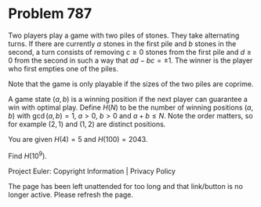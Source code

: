 *   Problem 787

   Two players play a game with two piles of stones. They take alternating
   turns. If there are currently $a$ stones in the first pile and $b$ stones
   in the second, a turn consists of removing $c\geq 0$ stones from the first
   pile and $d\geq 0$ from the second in such a way that $ad-bc=\pm1$. The
   winner is the player who first empties one of the piles.

   Note that the game is only playable if the sizes of the two piles are
   coprime.

   A game state $(a, b)$ is a winning position if the next player can
   guarantee a win with optimal play. Define $H(N)$ to be the number of
   winning positions $(a, b)$ with $\gcd(a,b)=1$, $a > 0$, $b > 0$ and $a+b
   \leq N$. Note the order matters, so for example $(2,1)$ and $(1,2)$ are
   distinct positions.

   You are given $H(4)=5$ and $H(100)=2043$.

   Find $H(10^9)$.

   Project Euler: Copyright Information | Privacy Policy

   The page has been left unattended for too long and that link/button is no
   longer active. Please refresh the page.
